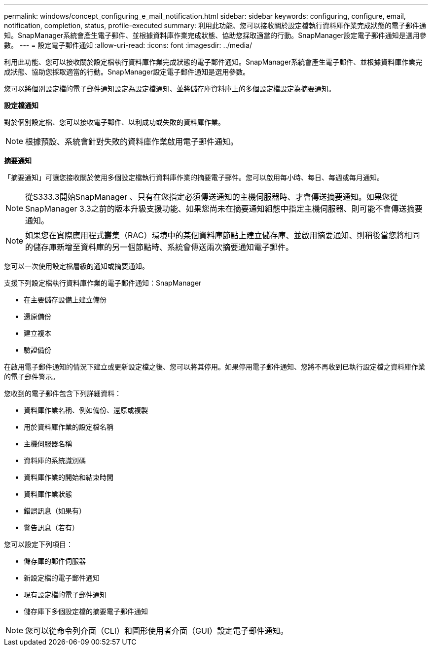 ---
permalink: windows/concept_configuring_e_mail_notification.html 
sidebar: sidebar 
keywords: configuring, configure, email, notification, completion, status, profile-executed 
summary: 利用此功能、您可以接收關於設定檔執行資料庫作業完成狀態的電子郵件通知。SnapManager系統會產生電子郵件、並根據資料庫作業完成狀態、協助您採取適當的行動。SnapManager設定電子郵件通知是選用參數。 
---
= 設定電子郵件通知
:allow-uri-read: 
:icons: font
:imagesdir: ../media/


[role="lead"]
利用此功能、您可以接收關於設定檔執行資料庫作業完成狀態的電子郵件通知。SnapManager系統會產生電子郵件、並根據資料庫作業完成狀態、協助您採取適當的行動。SnapManager設定電子郵件通知是選用參數。

您可以將個別設定檔的電子郵件通知設定為設定檔通知、並將儲存庫資料庫上的多個設定檔設定為摘要通知。

*設定檔通知*

對於個別設定檔、您可以接收電子郵件、以利成功或失敗的資料庫作業。


NOTE: 根據預設、系統會針對失敗的資料庫作業啟用電子郵件通知。

*摘要通知*

「摘要通知」可讓您接收關於使用多個設定檔執行資料庫作業的摘要電子郵件。您可以啟用每小時、每日、每週或每月通知。


NOTE: 從S333.3開始SnapManager 、只有在您指定必須傳送通知的主機伺服器時、才會傳送摘要通知。如果您從SnapManager 3.3之前的版本升級支援功能、如果您尚未在摘要通知組態中指定主機伺服器、則可能不會傳送摘要通知。


NOTE: 如果您在實際應用程式叢集（RAC）環境中的某個資料庫節點上建立儲存庫、並啟用摘要通知、則稍後當您將相同的儲存庫新增至資料庫的另一個節點時、系統會傳送兩次摘要通知電子郵件。

您可以一次使用設定檔層級的通知或摘要通知。

支援下列設定檔執行資料庫作業的電子郵件通知：SnapManager

* 在主要儲存設備上建立備份
* 還原備份
* 建立複本
* 驗證備份


在啟用電子郵件通知的情況下建立或更新設定檔之後、您可以將其停用。如果停用電子郵件通知、您將不再收到已執行設定檔之資料庫作業的電子郵件警示。

您收到的電子郵件包含下列詳細資料：

* 資料庫作業名稱、例如備份、還原或複製
* 用於資料庫作業的設定檔名稱
* 主機伺服器名稱
* 資料庫的系統識別碼
* 資料庫作業的開始和結束時間
* 資料庫作業狀態
* 錯誤訊息（如果有）
* 警告訊息（若有）


您可以設定下列項目：

* 儲存庫的郵件伺服器
* 新設定檔的電子郵件通知
* 現有設定檔的電子郵件通知
* 儲存庫下多個設定檔的摘要電子郵件通知



NOTE: 您可以從命令列介面（CLI）和圖形使用者介面（GUI）設定電子郵件通知。
